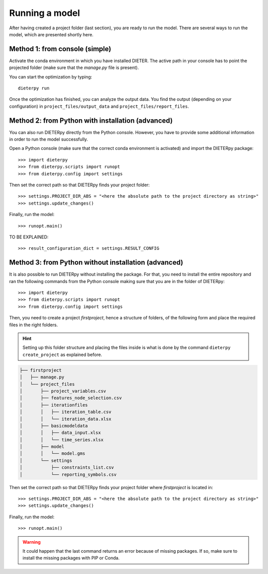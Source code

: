 ****************
Running a model
****************

After having created a project folder (last section), you are ready to run the model. There are several ways to run the model, which are presented shortly here.

Method 1: from console (simple)
================================

Activate the conda environment in which you have installed DIETER. The active path in your console has to point the projected folder (make sure that the *manage.py* file is present).

You can start the optimization by typing::

    dieterpy run

Once the optimization has finished, you can analyze the output data. You find the output (depending on your configuration) in ``project_files/output_data`` and ``project_files/report_files``.

Method 2: from Python with installation (advanced)
===================================================

You can also run DIETERpy directly from the Python console. However, you have to provide some additional information in order to run the model successfully. 

Open a Python console (make sure that the correct conda environment is activated) and import the DIETERpy package::

    >>> import dieterpy
    >>> from dieterpy.scripts import runopt
    >>> from dieterpy.config import settings

Then set the correct path so that DIETERpy finds your project folder::

    >>> settings.PROJECT_DIR_ABS = "<here the absolute path to the project directory as string>"
    >>> settings.update_changes()

Finally, run the model::

    >>> runopt.main()

TO BE EXPLAINED::

    >>> result_configuration_dict = settings.RESULT_CONFIG

Method 3: from Python without installation (advanced)
=====================================================

It is also possible to run DIETERpy without installing the package. For that, you need to install the entire repository and ran the following commands from the Python console making sure that you are in the folder of DIETERpy::

    >>> import dieterpy
    >>> from dieterpy.scripts import runopt
    >>> from dieterpy.config import settings

Then, you need to create a project *firstproject*, hence a structure of folders, of the following form and place the required files in the right folders.

.. Hint:: Setting up this folder structure and placing the files inside is what is done by the command ``dieterpy create_project`` as explained before.

.. code-block:: bash

    ├── firstproject
    │   ├── manage.py
    │   └── project_files
    │       ├── project_variables.csv
    │       ├── features_node_selection.csv
    │       ├── iterationfiles
    │       │   ├── iteration_table.csv
    │       │   └── iteration_data.xlsx
    │       ├── basicmodeldata
    │       │   ├── data_input.xlsx
    │       │   └── time_series.xlsx
    │       ├── model
    │       │   └── model.gms
    │       └── settings
    │           ├── constraints_list.csv
    │           └── reporting_symbols.csv

Then set the correct path so that DIETERpy finds your project folder where *firstproject* is located in::

    >>> settings.PROJECT_DIR_ABS = "<here the absolute path to the project directory as string>"
    >>> settings.update_changes()

Finally, run the model::

    >>> runopt.main()

.. warning:: It could happen that the last command returns an error because of missing packages. If so, make sure to install the missing packages with PIP or Conda.